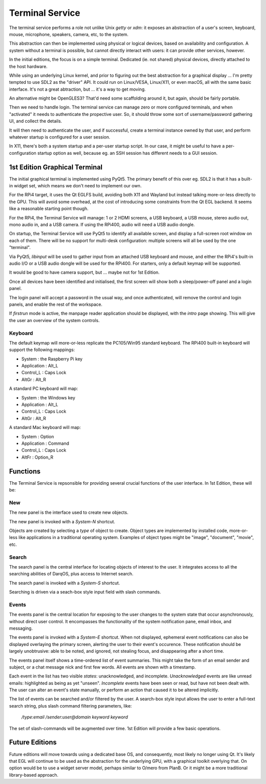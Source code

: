 Terminal Service
================

The terminal service performs a role not unlike Unix `getty` or `xdm`:
it exposes an abstraction of a user's screen, keyboard, mouse,
microphone, speakers, camera, etc, to the system.

This abstraction can then be implemented using physical or logical
devices, based on availability and configuration.  A system without a
terminal is possible, but cannot directly interact with users: it can
provide other services, however.

In the initial editions, the focus is on a simple terminal.
Dedicated (ie. not shared) physical devices, directly attached to the
host hardware.

While using an underlying Linux kernel, and prior to figuring out the
best abstraction for a graphical display ... I'm pretty tempted to use
SDL2 as the "driver" API.  It could run on Linux/VESA, Linux/X11, or
even macOS, all with the same basic interface.  It's not a great
abtraction, but ... it's a way to get moving.

An alternative might be OpenGLES3?  That'd need some scaffolding
around it, but again, should be fairly portable.

Then we need to handle login.  The terminal service can manage zero or
more configured terminals, and when "activated" it needs to
authenticate the propective user.  So, it should throw some sort of
username/password gathering UI, and collect the details.

It will then need to authenticate the user, and if successful, create
a terminal instance owned by that user, and perform whatever startup
is configured for a user session.

In X11, there's both a system startup and a per-user startup script.
In our case, it might be useful to have a per-configuration startup
option as well, because eg. an SSH session has different needs to a
GUI session.


1st Edition Graphical Terminal
------------------------------

The initial graphical terminal is implemented using PyQt5.  The
primary benefit of this over eg. SDL2 is that it has a built-in widget
set, which means we don't need to implement our own.

For the RPi4 target, it uses the Qt EGLFS build, avoiding both X11 and
Wayland but instead talking more-or-less directly to the GPU.  This
will avoid some overhead, at the cost of introducing some constraints
from the Qt EGL backend.  It seems like a reasonable starting point
though.

For the RPi4, the Terminal Service will manage: 1 or 2 HDMI screens, a
USB keyboard, a USB mouse, stereo audio out, mono audio in, and a USB
camera.  If using the RPi400, audio will need a USB audio dongle.

On startup, the Terminal Service will use PyQt5 to identify all
available screen, and display a full-screen root window on each of
them.  There will be no support for multi-desk configuration: multiple
screens will all be used by the one "terminal".

Via PyQt5, `libinput` will be used to gather input from an attached
USB keyboard and mouse, and either the RPi4's built-in audio I/O or a
USB audio dongle will be used for the RPi400.  For starters, only a
default keymap will be supported.

It would be good to have camera support, but ... maybe not for 1st
Edition.

Once all devices have been identified and initialised, the first
screen will show both a sleep/power-off panel and a login panel.

The login panel will accept a password in the usual way, and once
authenticated, will remove the control and login panels, and enable
the rest of the workspace.

If *firstrun* mode is active, the manpage reader application should be
displayed, with the *intro* page showing.  This will give the user an
overview of the system controls.

Keyboard
~~~~~~~~

The default keymap will more-or-less replicate the PC105/Win95
standard keyboard.  The RPi400 built-in keyboard will support the
following mappings:

- System : the Raspberry Pi key
- Application : Alt_L
- Control_L : Caps Lock
- AltGr : Alt_R

A standard PC keyboard will map:

- System : the Windows key
- Application : Alt_L
- Control_L : Caps Lock
- AltGr : Alt_R

A standard Mac keyboard will map:

- System : Option
- Application : Command
- Control_L : Caps Lock
- AltFr : Option_R

Functions
---------

The Terminal Service is repsonsible for providing several crucial
functions of the user interface.  In 1st Edition, these will be:

New
~~~

The new panel is the interface used to create new objects.

The new panel is invoked with a *System-N* shortcut.

Objects are created by selecting a *type* of object to create.  Object
types are implemented by installed code, more-or-less like
applications in a traditional operating system.  Examples of object
types might be "image", "document", "movie", etc.

Search
~~~~~~

The search panel is the central interface for locating objects of
interest to the user.  It integrates access to all the searching
abilities of DarqOS, plus access to Internet search.

The search panel is invoked with a *System-S* shortcut.

Searching is driven via a seach-box style input field with slash
commands.

Events
~~~~~~

The events panel is the central location for exposing to the user
changes to the system state that occur asynchronously, without direct
user control.  It encompasses the functionality of the system
notification pane, email inbox, and messaging.

The events panel is invoked with a *System-E* shortcut.  When not
displayed, ephemeral event notifications can also be displayed
overlaying the primary screen, alerting the user to their event's
occurence. These notification should be largely unobtrusive: able to
be noted, and ignored, not stealing focus, and disappearing after a
short time.

The events panel itself shows a time-ordered list of event summaries.
This might take the form of an email sender and subject, or a chat
message nick and first few words.  All events are shown with a
timestamp.

Each event in the list has two visible *states*: unacknowledged, and
incomplete.  *Unacknowledged* events are like unread emails:
highlighted as being as yet "unseen".  *Incomplete* events have been
seen or read, but have not been dealt with.  The user can alter an
event's state manually, or perform an action that caused it to be
altered implicitly.

The list of events can be searched and/or filtered by the user.  A
search-box style input allows the user to enter a full-text search
string, plus slash command filtering parameters, like:

  `/type:email /sender:user@domain keyword keyword`

The set of slash-commands will be augmented over time.  1st Edition
will provide a few basic operations.


Future Editions
---------------

Future editions will move towards using a dedicated base OS, and
consequently, most likely no longer using Qt.  It's likely that EGL
will continue to be used as the abstraction for the underlying GPU,
with a graphical toolkit overlying that.  On option would be to use a
widget server model, perhaps similar to O/mero from PlanB.  Or it
might be a more traditional library-based approach.
